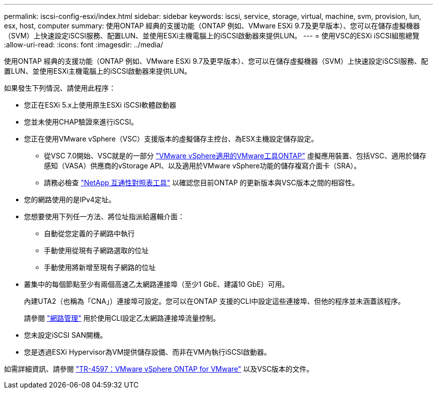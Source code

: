 ---
permalink: iscsi-config-esxi/index.html 
sidebar: sidebar 
keywords: iscsi, service, storage, virtual, machine, svm, provision, lun, esx, host, computer 
summary: 使用ONTAP 經典的支援功能（ONTAP 例如、VMware ESXi 9.7及更早版本）、您可以在儲存虛擬機器（SVM）上快速設定iSCSI服務、配置LUN、並使用ESXi主機電腦上的iSCSI啟動器來提供LUN。 
---
= 使用VSC的ESXi iSCSI組態總覽
:allow-uri-read: 
:icons: font
:imagesdir: ../media/


[role="lead"]
使用ONTAP 經典的支援功能（ONTAP 例如、VMware ESXi 9.7及更早版本）、您可以在儲存虛擬機器（SVM）上快速設定iSCSI服務、配置LUN、並使用ESXi主機電腦上的iSCSI啟動器來提供LUN。

如果發生下列情況、請使用此程序：

* 您正在ESXi 5.x上使用原生ESXi iSCSI軟體啟動器
* 您並未使用CHAP驗證來進行iSCSI。
* 您正在使用VMware vSphere（VSC）支援版本的虛擬儲存主控台、為ESX主機設定儲存設定。
+
** 從VSC 7.0開始、VSC就是的一部分 https://docs.netapp.com/us-en/ontap-tools-vmware-vsphere/index.html["VMware vSphere適用的VMware工具ONTAP"^] 虛擬應用裝置、包括VSC、適用於儲存感知（VASA）供應商的vStorage API、以及適用於VMware vSphere功能的儲存複寫介面卡（SRA）。
** 請務必檢查 https://imt.netapp.com/matrix/["NetApp 互通性對照表工具"^] 以確認您目前ONTAP 的更新版本與VSC版本之間的相容性。


* 您的網路使用的是IPv4定址。
* 您想要使用下列任一方法、將位址指派給邏輯介面：
+
** 自動從您定義的子網路中執行
** 手動使用從現有子網路選取的位址
** 手動使用將新增至現有子網路的位址


* 叢集中的每個節點至少有兩個高速乙太網路連接埠（至少1 GbE、建議10 GbE）可用。
+
內建UTA2（也稱為「CNA」）連接埠可設定。您可以在ONTAP 支援的CLI中設定這些連接埠、但他的程序並未涵蓋該程序。

+
請參閱 link:https://docs.netapp.com/us-en/ontap/networking/index.html["網路管理"^] 用於使用CLI設定乙太網路連接埠流量控制。

* 您未設定iSCSI SAN開機。
* 您是透過ESXi Hypervisor為VM提供儲存設備、而非在VM內執行iSCSI啟動器。


如需詳細資訊、請參閱 https://docs.netapp.com/us-en/netapp-solutions/virtualization/vsphere_ontap_ontap_for_vsphere.html["TR-4597：VMware vSphere ONTAP for VMware"^] 以及VSC版本的文件。
